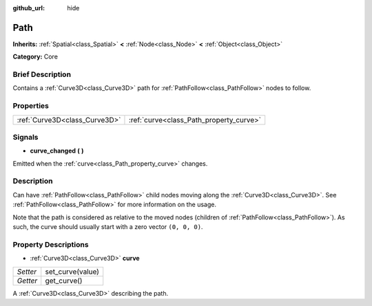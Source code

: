 :github_url: hide

.. Generated automatically by doc/tools/makerst.py in Godot's source tree.
.. DO NOT EDIT THIS FILE, but the Path.xml source instead.
.. The source is found in doc/classes or modules/<name>/doc_classes.

.. _class_Path:

Path
====

**Inherits:** :ref:`Spatial<class_Spatial>` **<** :ref:`Node<class_Node>` **<** :ref:`Object<class_Object>`

**Category:** Core

Brief Description
-----------------

Contains a :ref:`Curve3D<class_Curve3D>` path for :ref:`PathFollow<class_PathFollow>` nodes to follow.

Properties
----------

+-------------------------------+-----------------------------------------+
| :ref:`Curve3D<class_Curve3D>` | :ref:`curve<class_Path_property_curve>` |
+-------------------------------+-----------------------------------------+

Signals
-------

.. _class_Path_signal_curve_changed:

- **curve_changed** **(** **)**

Emitted when the :ref:`curve<class_Path_property_curve>` changes.

Description
-----------

Can have :ref:`PathFollow<class_PathFollow>` child nodes moving along the :ref:`Curve3D<class_Curve3D>`. See :ref:`PathFollow<class_PathFollow>` for more information on the usage.

Note that the path is considered as relative to the moved nodes (children of :ref:`PathFollow<class_PathFollow>`). As such, the curve should usually start with a zero vector ``(0, 0, 0)``.

Property Descriptions
---------------------

.. _class_Path_property_curve:

- :ref:`Curve3D<class_Curve3D>` **curve**

+----------+------------------+
| *Setter* | set_curve(value) |
+----------+------------------+
| *Getter* | get_curve()      |
+----------+------------------+

A :ref:`Curve3D<class_Curve3D>` describing the path.

